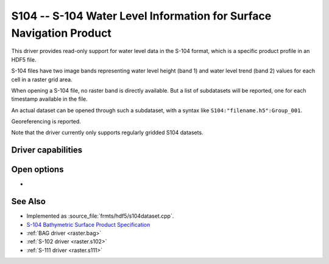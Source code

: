 .. _raster.s104:

================================================================================
S104 -- S-104 Water Level Information for Surface Navigation Product
================================================================================

.. shortname:: S104

.. build_dependencies:: libhdf5

.. versionadded:: 3.9

This driver provides read-only support for water level data in the S-104 format,
which is a specific product profile in an HDF5 file.

S-104 files have two image bands representing water level height (band 1)
and water level trend (band 2) values for each cell in a raster grid area.

When opening a S-104 file, no raster band is directly available. But a list of
subdatasets will be reported, one for each timestamp available in the file.

An actual dataset can be opened through such a subdataset, with a syntax like
``S104:"filename.h5":Group_001``.

Georeferencing is reported.

Note that the driver currently only supports regularly gridded S104 datasets.

Driver capabilities
-------------------

.. supports_georeferencing::

.. supports_virtualio::

Open options
------------

- .. oo:: NORTH_UP
     :choices: YES, NO
     :default: YES

     Whether the top line of the dataset should be the northern-most one.

     This is the default behavior of most GDAL formats, but the native
     organization of the data in S-104 products is to have the first line of
     the grid being the southern-most one. This native organization can be
     exposed by the driver by setting this option to NO (in which case the
     6th term of the geotransform matrix will be positive)

See Also
--------

-  Implemented as :source_file:`frmts/hdf5/s104dataset.cpp`.
-  `S-104 Bathymetric Surface Product Specification <https://registry.iho.int/productspec/view.do?idx=198&product_ID=S-104&statusS=5&domainS=20&category=product_ID&searchValue=S-104>`__
-  :ref:`BAG driver <raster.bag>`
-  :ref:`S-102 driver <raster.s102>`
-  :ref:`S-111 driver <raster.s111>`
